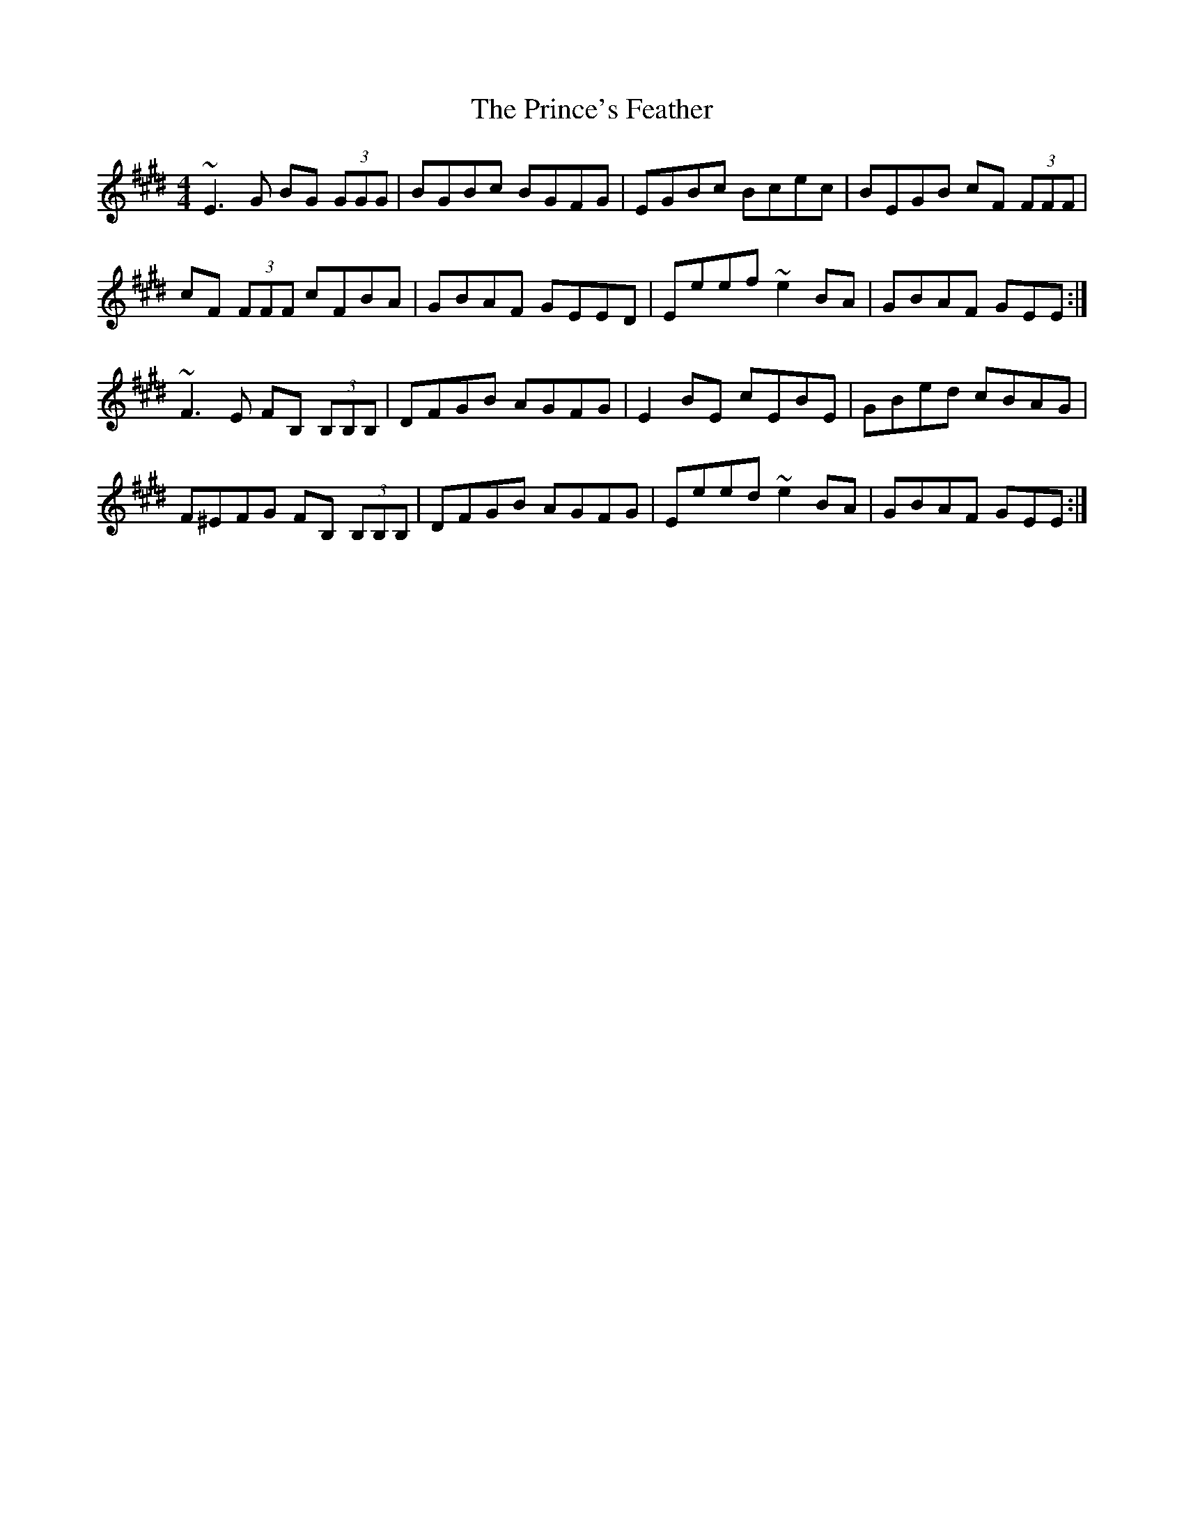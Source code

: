 X: 33115
T: Prince's Feather, The
R: reel
M: 4/4
K: Emajor
~E3 G BG (3GGG|BGBc BGFG|EGBc Bcec|BEGB cF (3FFF|
cF (3FFF cFBA|GBAF GEED|Eeef ~e2 BA|GBAF GEE:|
~F3 E FB, (3B,B,B,|DFGB AGFG|E2 BE cEBE|GBed cBAG|
F^EFG FB, (3B,B,B,|DFGB AGFG|Eeed ~e2 BA|GBAF GEE:|

